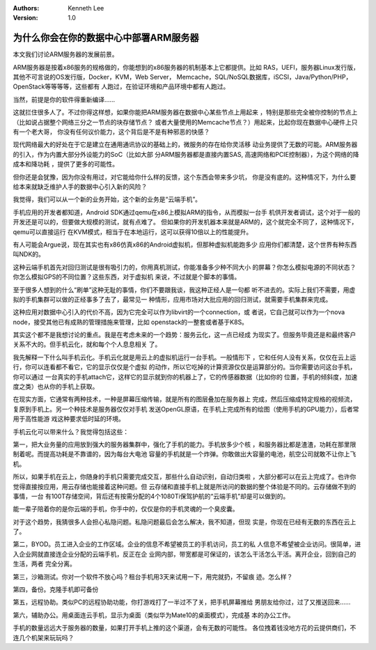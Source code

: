 .. Kenneth Lee 版权所有 2018-2020

:Authors: Kenneth Lee
:Version: 1.0

为什么你会在你的数据中心中部署ARM服务器
***************************************

本文我们讨论ARM服务器的发展前景。

ARM服务器是按着x86服务的规格做的，你能想到的x86服务器的机制基本上它都提供。比如
RAS，UEFI，服务器Linux发行版，其他不可言说的OS发行版，Docker，KVM，Web Server，
Memcache，SQL/NoSQL数据库，iSCSI，Java/Python/PHP，OpenStack等等等等，这些都有
人跑过，在验证环境和产品环境中都有人跑过。

当然，前提是你的软件得重新编译……

这就拦住很多人了。不过你得这样想，如果你能把ARM服务器在数据中心某些节点上用起来
，特别是那些完全被你控制的节点上（比如说占据整个网络三分之一节点的块存储节点？
或者大量使用的Memcache节点？）用起来，比起你现在数据中心硬件上只有一个老大哥，
你没有任何议价能力，这个背后是不是有种邪恶的快感？

现代网络最大的好处在于它是建立在通用通讯协议的基础上的，微服务的存在给你灵活移
动业务提供了无数的可能。ARM服务器的引入，作为内置大部分外设能力的SoC（比如大部
分ARM服务器都是直接内置SAS, 高速网络和PCIE控制器），为这个网络的降成本和降功耗
，提供了更多的可能性。

但你还是会犹豫，因为你没有用过，对它能给你什么样的反馈，这个东西会带来多少坑，
你是没有底的。这种情况下，为什么要给本来就缺乏维护人手的数据中心引入新的风险？

我觉得，我们可以从一个新的业务开始，这个新的业务是“云端手机”。

手机应用的开发者都知道，Android SDK通过qemu在x86上模拟ARM的指令，从而模拟一台手
机供开发者调试，这个对于一般的开发还是可以的，但要做大规模的测试，就有点难了。
但如果你的开发机器本来就是ARM的，这个就完全不同了，这种情况下，qemu可以直接运行
在KVM模式，相当于在本地运行，这可以获得10倍以上的性能提升。

有人可能会Argue说，现在其实也有x86仿真x86的Android虚拟机，但那种虚拟机能跑多少
应用你们都清楚，这个世界有种东西叫NDK的。

这种云端手机首先对回归测试是很有吸引力的，你用真机测试，你能准备多少种不同大小
的屏幕？你怎么模拟电源的不同状态？你怎么模拟GPS的不同位置？这些东西，对于虚拟机
来说，不过就是个脚本的事情。

至于很多人想到的什么“刷单”这种无耻的事情，你们不要跟我谈，我这种正经人是一句都
听不进去的。实际上我们不需要，用虚拟的手机集群可以做的正经事多了去了，最常见一
种情形，应用市场对大批应用的回归测试，就需要手机集群来完成。

这种应用对数据中心引入的代价不高，因为它完全可以作为libvirt的一个connection，或
者说，它自己就可以作为一个nova node，接受其他已有成熟的管理措施来管理，比如
openstack的一整套或者基于K8S。

其实这个都不是我想讨论的重点。我是在考虑未来的一个趋势：服务云化，这一点已经成
为现实了。但服务毕竟还是和最终客户关系不大的。但手机云化，就和每个个人息息相关
了。

我先解释一下什么叫手机云化。手机云化就是用云上的虚拟机运行一台手机。一般情形下
，它和任何人没有关系，仅仅在云上运行，你可以连看都不看它，它的显示仅仅是个虚拟
的动作，所以它吃掉的计算资源仅仅是运算部分的。当你需要访问这台手机，你可以通过
一台真实的手机attach它，这样它的显示就到你的机器上了，它的传感器数据（比如你的
位置，手机的倾斜度，加速度之类）也从你的手机上获取。

在现实方面，它通常有两种技术，一种是屏幕压缩传输，就是所有的图层叠加在服务器上
完成，然后压缩成特定规格的视频流，复原到手机上。另一个种技术是服务器仅仅对手机
发送OpenGL原语，在手机上完成所有的绘图（使用手机的GPU能力），后者常用于高性能游
戏这种要求低时延的环境。

手机云化可以带来什么？我觉得包括这些：

第一，把大业务量的应用放到强大的服务器集群中，强化了手机的能力。手机放多少个核
，和服务器比都是渣渣，功耗在那里限制着呢。而提高功耗是不靠谱的，因为每台大电池
容量的手机就是一个炸弹。你敢做出大容量的电池，航空公司就敢不让你上飞机。

所以，如果手机在云上，你随身的手机只需要完成交互，那些什么自动识别，自动归类啦
，大部分都可以在云上完成了。也许你觉得直接按应用，用云存储也能接着这种问题。但
云存储和直接手机上就是所访问的数据的整个体验是不同的。云存储做不到的事情，一台
有100T存储空间，背后还有按需分配的4个1080Ti保驾护航的“云端手机”却是可以做到的。

能一辈子陪着你的是你云端的手机，你手中的，仅仅是你的手机灵魂的一个臭皮囊。

对于这个趋势，我猜很多人会担心私隐问题。私隐问题最后会怎么解决，我不知道，但现
实是，你现在已经有无数的东西在云上了。

第二，BYOD。员工进入企业的工作区域。企业的信息不希望被员工的手机访问，员工的私
人信息不希望被企业访问。很简单，进入企业网就直接连企业分配的云端手机，反正在企
业网内部，带宽都是可保证的，该怎么干活怎么干活。离开企业，回到自己的生活，两者
完全分离。

第三，沙箱测试。你对一个软件不放心吗？租台手机用3天来试用一下，用完就扔，不留痕
迹。怎么样？

第四，备份。克隆手机即可备份

第五，远程协助。类似PC的远程协助功能，你打游戏打了一半过不了关，把手机屏幕推给
男朋友给你过，过了又推送回来……

第六，辅助办公。用桌面连云手机，显示为桌面（类似华为Mate10的桌面模式），完成基
本的办公工作。

手机的数量远远大于服务器的数量，如果打开手机上推的这个渠道，会有无数的可能性。
各位拽着钱没地方花的云提供商们，不连几个机架来玩玩吗？
